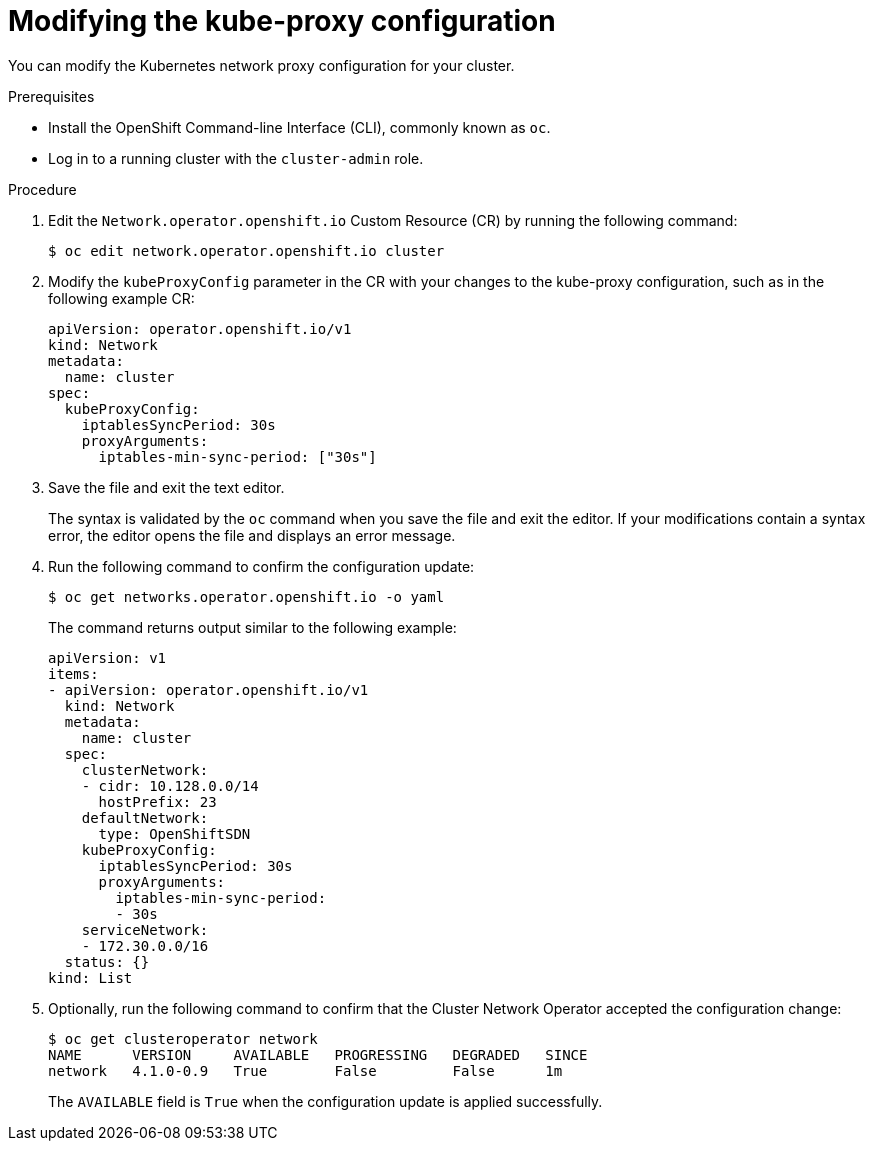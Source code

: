 // Module included in the following assemblies:
// * networking/configuring-kubeproxy.adoc

[id="nw-kube-proxy-configuring_{context}"]
= Modifying the kube-proxy configuration

You can modify the Kubernetes network proxy configuration for your cluster.

.Prerequisites

* Install the OpenShift Command-line Interface (CLI), commonly known as `oc`.
* Log in to a running cluster with the `cluster-admin` role.

.Procedure

. Edit the `Network.operator.openshift.io` Custom Resource (CR) by running the
following command:
+
----
$ oc edit network.operator.openshift.io cluster
----

. Modify the `kubeProxyConfig` parameter in the CR with your changes to the
kube-proxy configuration, such as in the following example CR:
+
[source,yaml]
----
apiVersion: operator.openshift.io/v1
kind: Network
metadata:
  name: cluster
spec:
  kubeProxyConfig:
    iptablesSyncPeriod: 30s
    proxyArguments:
      iptables-min-sync-period: ["30s"]
----

. Save the file and exit the text editor.
+
The syntax is validated by the `oc` command when you save the file and exit the
editor. If your modifications contain a syntax error, the editor opens the file
and displays an error message.

. Run the following command to confirm the configuration update:
+
----
$ oc get networks.operator.openshift.io -o yaml
----
+
The command returns output similar to the following example:
+
[source,yaml]
----
apiVersion: v1
items:
- apiVersion: operator.openshift.io/v1
  kind: Network
  metadata:
    name: cluster
  spec:
    clusterNetwork:
    - cidr: 10.128.0.0/14
      hostPrefix: 23
    defaultNetwork:
      type: OpenShiftSDN
    kubeProxyConfig:
      iptablesSyncPeriod: 30s
      proxyArguments:
        iptables-min-sync-period:
        - 30s
    serviceNetwork:
    - 172.30.0.0/16
  status: {}
kind: List
----

. Optionally, run the following command to confirm that the Cluster Network
Operator accepted the configuration change:
+
----
$ oc get clusteroperator network
NAME      VERSION     AVAILABLE   PROGRESSING   DEGRADED   SINCE
network   4.1.0-0.9   True        False         False      1m
----
+
The `AVAILABLE` field is `True` when the configuration update is applied
successfully.
